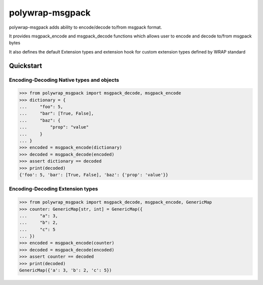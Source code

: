 polywrap-msgpack
================

polywrap-msgpack adds ability to encode/decode to/from msgpack format.

It provides msgpack_encode and msgpack_decode functions
which allows user to encode and decode to/from msgpack bytes

It also defines the default Extension types and extension hook for
custom extension types defined by WRAP standard

Quickstart
----------

Encoding-Decoding Native types and objects
~~~~~~~~~~~~~~~~~~~~~~~~~~~~~~~~~~~~~~~~~~

>>> from polywrap_msgpack import msgpack_decode, msgpack_encode
>>> dictionary = {
...     "foo": 5,
...     "bar": [True, False],
...     "baz": {
...         "prop": "value"
...     }
... }
>>> encoded = msgpack_encode(dictionary)
>>> decoded = msgpack_decode(encoded)
>>> assert dictionary == decoded
>>> print(decoded)
{'foo': 5, 'bar': [True, False], 'baz': {'prop': 'value'}}
    
Encoding-Decoding Extension types
~~~~~~~~~~~~~~~~~~~~~~~~~~~~~~~~~

>>> from polywrap_msgpack import msgpack_decode, msgpack_encode, GenericMap
>>> counter: GenericMap[str, int] = GenericMap({
...     "a": 3,
...     "b": 2,
...     "c": 5
... })
>>> encoded = msgpack_encode(counter)
>>> decoded = msgpack_decode(encoded)
>>> assert counter == decoded
>>> print(decoded)
GenericMap({'a': 3, 'b': 2, 'c': 5})